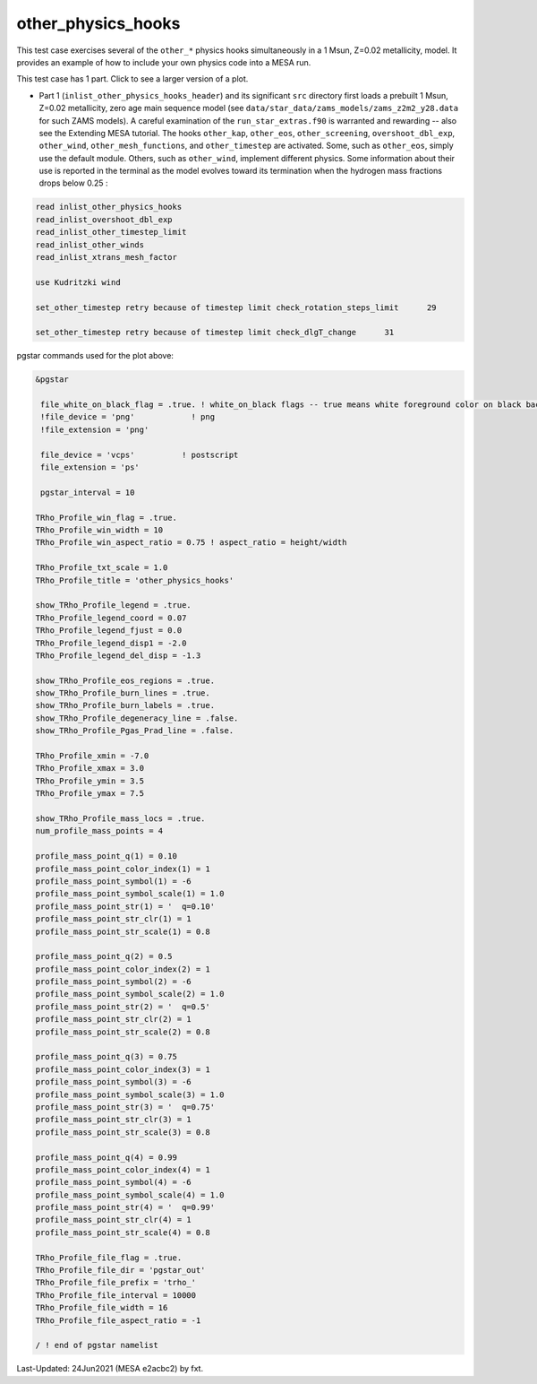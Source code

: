 .. _other_physics_hooks:

*******************
other_physics_hooks
*******************

This test case exercises several of the ``other_*`` physics hooks simultaneously in a 1 Msun, Z=0.02 metallicity, model. 
It provides an example of how to include your own physics code into a MESA run.

This test case has 1 part. Click to see a larger version of a plot.

* Part 1 (``inlist_other_physics_hooks_header``) and its significant ``src`` directory first loads a prebuilt 1 Msun, Z=0.02 metallicity, zero age main sequence model (see ``data/star_data/zams_models/zams_z2m2_y28.data`` for such ZAMS models). A careful examination of the ``run_star_extras.f90`` is warranted and rewarding -- also see the Extending MESA tutorial. The hooks ``other_kap``, ``other_eos``, ``other_screening``, ``overshoot_dbl_exp``, ``other_wind``, ``other_mesh_functions``, and ``other_timestep`` are activated. Some, such as ``other_eos``, simply use the default module. Others, such as ``other_wind``, implement different physics. Some information about their use is reported in the terminal as the model evolves toward its termination when the hydrogen mass fractions drops below 0.25 :

.. code-block:: console

 read inlist_other_physics_hooks
 read_inlist_overshoot_dbl_exp
 read_inlist_other_timestep_limit
 read_inlist_other_winds
 read_inlist_xtrans_mesh_factor

 use Kudritzki wind

 set_other_timestep retry because of timestep limit check_rotation_steps_limit      29

 set_other_timestep retry because of timestep limit check_dlgT_change      31


.. image:: ../../../star/test_suite/other_physics_hooks/docs/trho_000158.svg
   :width: 100%


pgstar commands used for the plot above:

.. code-block:: console

 &pgstar

  file_white_on_black_flag = .true. ! white_on_black flags -- true means white foreground color on black background
  !file_device = 'png'            ! png
  !file_extension = 'png'

  file_device = 'vcps'          ! postscript
  file_extension = 'ps'

  pgstar_interval = 10

 TRho_Profile_win_flag = .true.
 TRho_Profile_win_width = 10
 TRho_Profile_win_aspect_ratio = 0.75 ! aspect_ratio = height/width
         
 TRho_Profile_txt_scale = 1.0
 TRho_Profile_title = 'other_physics_hooks'      
         
 show_TRho_Profile_legend = .true.
 TRho_Profile_legend_coord = 0.07
 TRho_Profile_legend_fjust = 0.0
 TRho_Profile_legend_disp1 = -2.0
 TRho_Profile_legend_del_disp = -1.3

 show_TRho_Profile_eos_regions = .true.
 show_TRho_Profile_burn_lines = .true.
 show_TRho_Profile_burn_labels = .true.
 show_TRho_Profile_degeneracy_line = .false.
 show_TRho_Profile_Pgas_Prad_line = .false.
      
 TRho_Profile_xmin = -7.0
 TRho_Profile_xmax = 3.0
 TRho_Profile_ymin = 3.5
 TRho_Profile_ymax = 7.5        
         
 show_TRho_Profile_mass_locs = .true.
 num_profile_mass_points = 4 

 profile_mass_point_q(1) = 0.10
 profile_mass_point_color_index(1) = 1
 profile_mass_point_symbol(1) = -6
 profile_mass_point_symbol_scale(1) = 1.0
 profile_mass_point_str(1) = '  q=0.10'
 profile_mass_point_str_clr(1) = 1
 profile_mass_point_str_scale(1) = 0.8
         
 profile_mass_point_q(2) = 0.5
 profile_mass_point_color_index(2) = 1
 profile_mass_point_symbol(2) = -6
 profile_mass_point_symbol_scale(2) = 1.0
 profile_mass_point_str(2) = '  q=0.5'
 profile_mass_point_str_clr(2) = 1
 profile_mass_point_str_scale(2) = 0.8
         
 profile_mass_point_q(3) = 0.75
 profile_mass_point_color_index(3) = 1
 profile_mass_point_symbol(3) = -6
 profile_mass_point_symbol_scale(3) = 1.0
 profile_mass_point_str(3) = '  q=0.75'
 profile_mass_point_str_clr(3) = 1
 profile_mass_point_str_scale(3) = 0.8

 profile_mass_point_q(4) = 0.99
 profile_mass_point_color_index(4) = 1
 profile_mass_point_symbol(4) = -6
 profile_mass_point_symbol_scale(4) = 1.0
 profile_mass_point_str(4) = '  q=0.99'
 profile_mass_point_str_clr(4) = 1
 profile_mass_point_str_scale(4) = 0.8

 TRho_Profile_file_flag = .true.
 TRho_Profile_file_dir = 'pgstar_out'
 TRho_Profile_file_prefix = 'trho_'
 TRho_Profile_file_interval = 10000
 TRho_Profile_file_width = 16 
 TRho_Profile_file_aspect_ratio = -1 

 / ! end of pgstar namelist


Last-Updated: 24Jun2021 (MESA e2acbc2) by fxt.
